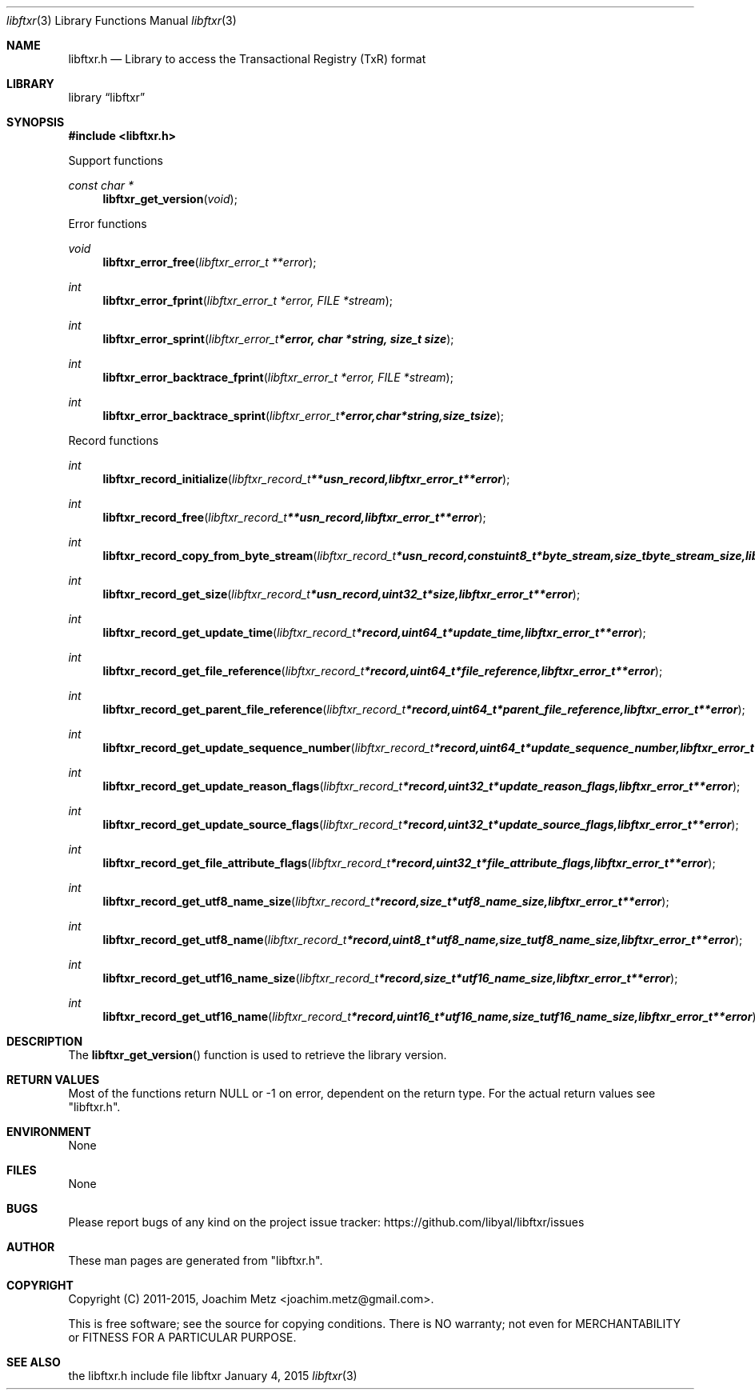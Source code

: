 .Dd January  4, 2015
.Dt libftxr 3
.Os libftxr
.Sh NAME
.Nm libftxr.h
.Nd Library to access the Transactional Registry (TxR) format
.Sh LIBRARY
.Lb libftxr
.Sh SYNOPSIS
.In libftxr.h
.Pp
Support functions
.Ft const char *
.Fn libftxr_get_version "void"
.Pp
Error functions
.Ft void
.Fn libftxr_error_free "libftxr_error_t **error"
.Ft int
.Fn libftxr_error_fprint "libftxr_error_t *error, FILE *stream"
.Ft int
.Fn libftxr_error_sprint "libftxr_error_t *error, char *string, size_t size"
.Ft int
.Fn libftxr_error_backtrace_fprint "libftxr_error_t *error, FILE *stream"
.Ft int
.Fn libftxr_error_backtrace_sprint "libftxr_error_t *error, char *string, size_t size"
.Pp
Record functions
.Ft int
.Fn libftxr_record_initialize "libftxr_record_t **usn_record, libftxr_error_t **error"
.Ft int
.Fn libftxr_record_free "libftxr_record_t **usn_record, libftxr_error_t **error"
.Ft int
.Fn libftxr_record_copy_from_byte_stream "libftxr_record_t *usn_record, const uint8_t *byte_stream, size_t byte_stream_size, libftxr_error_t **error"
.Ft int
.Fn libftxr_record_get_size "libftxr_record_t *usn_record, uint32_t *size, libftxr_error_t **error"
.Ft int
.Fn libftxr_record_get_update_time "libftxr_record_t *record, uint64_t *update_time, libftxr_error_t **error"
.Ft int
.Fn libftxr_record_get_file_reference "libftxr_record_t *record, uint64_t *file_reference, libftxr_error_t **error"
.Ft int
.Fn libftxr_record_get_parent_file_reference "libftxr_record_t *record, uint64_t *parent_file_reference, libftxr_error_t **error"
.Ft int
.Fn libftxr_record_get_update_sequence_number "libftxr_record_t *record, uint64_t *update_sequence_number, libftxr_error_t **error"
.Ft int
.Fn libftxr_record_get_update_reason_flags "libftxr_record_t *record, uint32_t *update_reason_flags, libftxr_error_t **error"
.Ft int
.Fn libftxr_record_get_update_source_flags "libftxr_record_t *record, uint32_t *update_source_flags, libftxr_error_t **error"
.Ft int
.Fn libftxr_record_get_file_attribute_flags "libftxr_record_t *record, uint32_t *file_attribute_flags, libftxr_error_t **error"
.Ft int
.Fn libftxr_record_get_utf8_name_size "libftxr_record_t *record, size_t *utf8_name_size, libftxr_error_t **error"
.Ft int
.Fn libftxr_record_get_utf8_name "libftxr_record_t *record, uint8_t *utf8_name, size_t utf8_name_size, libftxr_error_t **error"
.Ft int
.Fn libftxr_record_get_utf16_name_size "libftxr_record_t *record, size_t *utf16_name_size, libftxr_error_t **error"
.Ft int
.Fn libftxr_record_get_utf16_name "libftxr_record_t *record, uint16_t *utf16_name, size_t utf16_name_size, libftxr_error_t **error"
.Sh DESCRIPTION
The
.Fn libftxr_get_version
function is used to retrieve the library version.
.Sh RETURN VALUES
Most of the functions return NULL or \-1 on error, dependent on the return type.
For the actual return values see "libftxr.h".
.Sh ENVIRONMENT
None
.Sh FILES
None
.Sh BUGS
Please report bugs of any kind on the project issue tracker: https://github.com/libyal/libftxr/issues
.Sh AUTHOR
These man pages are generated from "libftxr.h".
.Sh COPYRIGHT
Copyright (C) 2011-2015, Joachim Metz <joachim.metz@gmail.com>.

This is free software; see the source for copying conditions.
There is NO warranty; not even for MERCHANTABILITY or FITNESS FOR A PARTICULAR PURPOSE.
.Sh SEE ALSO
the libftxr.h include file
